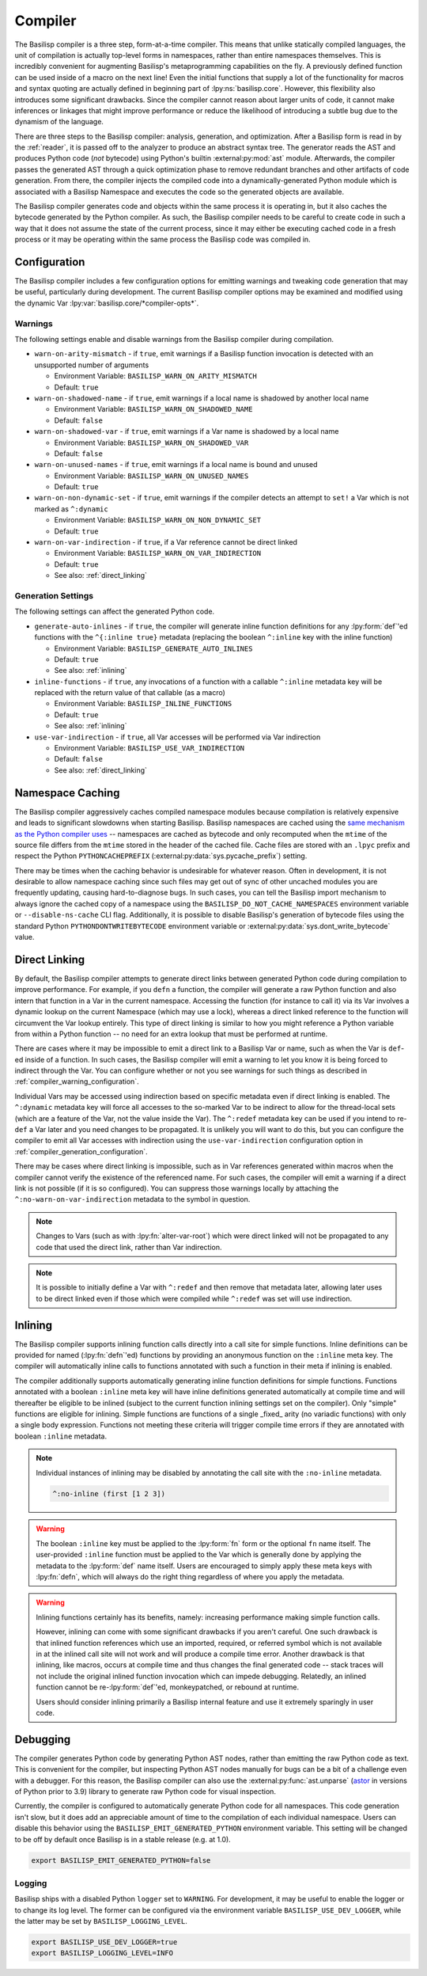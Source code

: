 .. _compiler:

Compiler
========

The Basilisp compiler is a three step, form-at-a-time compiler.
This means that unlike statically compiled languages, the unit of compilation is actually top-level forms in namespaces, rather than entire namespaces themselves.
This is incredibly convenient for augmenting Basilisp's metaprogramming capabilities on the fly.
A previously defined function can be used inside of a macro on the next line!
Even the initial functions that supply a lot of the functionality for macros and syntax quoting are actually defined in beginning part of :lpy:ns:`basilisp.core`.
However, this flexibility also introduces some significant drawbacks.
Since the compiler cannot reason about larger units of code, it cannot make inferences or linkages that might improve performance or reduce the likelihood of introducing a subtle bug due to the dynamism of the language.

There are three steps to the Basilisp compiler: analysis, generation, and optimization.
After a Basilisp form is read in by the :ref:`reader`, it is passed off to the analyzer to produce an abstract syntax tree.
The generator reads the AST and produces Python code (*not* bytecode) using Python's builtin :external:py:mod:`ast` module.
Afterwards, the compiler passes the generated AST through a quick optimization phase to remove redundant branches and other artifacts of code generation.
From there, the compiler injects the compiled code into a dynamically-generated Python module which is associated with a Basilisp Namespace and executes the code so the generated objects are available.

The Basilisp compiler generates code and objects within the same process it is operating in, but it also caches the bytecode generated by the Python compiler.
As such, the Basilisp compiler needs to be careful to create code in such a way that it does not assume the state of the current process, since it may either be executing cached code in a fresh process or it may be operating within the same process the Basilisp code was compiled in.

.. _compiler_configuration:

Configuration
-------------

The Basilisp compiler includes a few configuration options for emitting warnings and tweaking code generation that may be useful, particularly during development.
The current Basilisp compiler options may be examined and modified using the dynamic Var :lpy:var:`basilisp.core/*compiler-opts*`.

.. _compiler_warning_configuration:

Warnings
^^^^^^^^

The following settings enable and disable warnings from the Basilisp compiler during compilation.

* ``warn-on-arity-mismatch`` - if ``true``, emit warnings if a Basilisp function invocation is detected with an unsupported number of arguments

  * Environment Variable: ``BASILISP_WARN_ON_ARITY_MISMATCH``
  * Default: ``true``


* ``warn-on-shadowed-name`` - if ``true``, emit warnings if a local name is shadowed by another local name

  * Environment Variable: ``BASILISP_WARN_ON_SHADOWED_NAME``
  * Default: ``false``

* ``warn-on-shadowed-var`` - if ``true``, emit warnings if a Var name is shadowed by a local name

  * Environment Variable: ``BASILISP_WARN_ON_SHADOWED_VAR``
  * Default: ``false``

* ``warn-on-unused-names`` - if ``true``, emit warnings if a local name is bound and unused

  * Environment Variable: ``BASILISP_WARN_ON_UNUSED_NAMES``
  * Default: ``true``

* ``warn-on-non-dynamic-set`` - if ``true``, emit warnings if the compiler detects an attempt to ``set!`` a Var which is not marked as ``^:dynamic``

  * Environment Variable: ``BASILISP_WARN_ON_NON_DYNAMIC_SET``
  * Default: ``true``

* ``warn-on-var-indirection`` - if ``true``, if a Var reference cannot be direct linked

  * Environment Variable: ``BASILISP_WARN_ON_VAR_INDIRECTION``
  * Default: ``true``
  * See also: :ref:`direct_linking`

.. _compiler_generation_configuration:

Generation Settings
^^^^^^^^^^^^^^^^^^^

The following settings can affect the generated Python code.

* ``generate-auto-inlines`` - if ``true``, the compiler will generate inline function definitions for any :lpy:form:`def`\'ed functions with the ``^{:inline true}`` metadata (replacing the boolean ``^:inline`` key with the inline function)

  * Environment Variable: ``BASILISP_GENERATE_AUTO_INLINES``
  * Default: ``true``
  * See also: :ref:`inlining`

* ``inline-functions`` - if ``true``, any invocations of a function with a callable ``^:inline`` metadata key will be replaced with the return value of that callable (as a macro)

  * Environment Variable: ``BASILISP_INLINE_FUNCTIONS``
  * Default: ``true``
  * See also: :ref:`inlining`

* ``use-var-indirection`` - if ``true``, all Var accesses will be performed via Var indirection

  * Environment Variable: ``BASILISP_USE_VAR_INDIRECTION``
  * Default: ``false``
  * See also: :ref:`direct_linking`

.. _namespace_caching:

Namespace Caching
-----------------

The Basilisp compiler aggressively caches compiled namespace modules because compilation is relatively expensive and leads to significant slowdowns when starting Basilisp.
Basilisp namespaces are cached using the `same mechanism as the Python compiler uses <https://docs.python.org/3/reference/import.html#cached-bytecode-invalidation>`_ -- namespaces are cached as bytecode and only recomputed when the ``mtime`` of the source file differs from the ``mtime`` stored in the header of the cached file.
Cache files are stored with an ``.lpyc`` prefix and respect the Python ``PYTHONCACHEPREFIX`` (:external:py:data:`sys.pycache_prefix`) setting.

There may be times when the caching behavior is undesirable for whatever reason.
Often in development, it is not desirable to allow namespace caching since such files may get out of sync of other uncached modules you are frequently updating, causing hard-to-diagnose bugs.
In such cases, you can tell the Basilisp import mechanism to always ignore the cached copy of a namespace using the ``BASILISP_DO_NOT_CACHE_NAMESPACES`` environment variable or ``--disable-ns-cache`` CLI flag.
Additionally, it is possible to disable Basilisp's generation of bytecode files using the standard Python ``PYTHONDONTWRITEBYTECODE`` environment variable or :external:py:data:`sys.dont_write_bytecode` value.

.. _direct_linking:

Direct Linking
--------------

By default, the Basilisp compiler attempts to generate direct links between generated Python code during compilation to improve performance.
For example, if you ``defn`` a function, the compiler will generate a raw Python function and also intern that function in a Var in the current namespace.
Accessing the function (for instance to call it) via its Var involves a dynamic lookup on the current Namespace (which may use a lock), whereas a direct linked reference to the function will circumvent the Var lookup entirely.
This type of direct linking is similar to how you might reference a Python variable from within a Python function -- no need for an extra lookup that must be performed at runtime.

There are cases where it may be impossible to emit a direct link to a Basilisp Var or name, such as when the Var is ``def``\-ed inside of a function.
In such cases, the Basilisp compiler will emit a warning to let you know it is being forced to indirect through the Var.
You can configure whether or not you see warnings for such things as described in :ref:`compiler_warning_configuration`.

Individual Vars may be accessed using indirection based on specific metadata even if direct linking is enabled.
The ``^:dynamic`` metadata key will force all accesses to the so-marked Var to be indirect to allow for the thread-local sets (which are a feature of the Var, not the value inside the Var).
The ``^:redef`` metadata key can be used if you intend to re-``def`` a Var later and you need changes to be propagated.
It is unlikely you will want to do this, but you can configure the compiler to emit all Var accesses with indirection using the ``use-var-indirection`` configuration option in :ref:`compiler_generation_configuration`.

There may be cases where direct linking is impossible, such as in Var references generated within macros when the compiler cannot verify the existence of the referenced name.
For such cases, the compiler will emit a warning if a direct link is not possible (if it is so configured).
You can suppress those warnings locally by attaching the ``^:no-warn-on-var-indirection`` metadata to the symbol in question.

.. note::

   Changes to Vars (such as with :lpy:fn:`alter-var-root`) which were direct linked will not be propagated to any code that used the direct link, rather than Var indirection.

.. note::

   It is possible to initially define a Var with ``^:redef`` and then remove that metadata later, allowing later uses to be direct linked even if those which were compiled while ``^:redef`` was set will use indirection.

.. _inlining:

Inlining
--------

The Basilisp compiler supports inlining function calls directly into a call site for simple functions.
Inline definitions can be provided for named (:lpy:fn:`defn`\'ed) functions by providing an anonymous function on the ``:inline`` meta key.
The compiler will automatically inline calls to functions annotated with such a function in their meta if inlining is enabled.

The compiler additionally supports automatically generating inline function definitions for simple functions.
Functions annotated with a boolean ``:inline`` meta key will have inline definitions generated automatically at compile time and will thereafter be eligible to be inlined (subject to the current function inlining settings set on the compiler).
Only "simple" functions are eligible for inlining.
Simple functions are functions of a single _fixed_ arity (no variadic functions) with only a single body expression.
Functions not meeting these criteria will trigger compile time errors if they are annotated with boolean ``:inline`` metadata.

.. note::

   Individual instances of inlining may be disabled by annotating the call site with the ``:no-inline`` metadata.

   .. code-block::

      ^:no-inline (first [1 2 3])

.. warning::

   The boolean ``:inline`` key must be applied to the :lpy:form:`fn` form or the optional ``fn`` name itself.
   The user-provided ``:inline`` function must be applied to the Var which is generally done by applying the metadata to the :lpy:form:`def` name itself.
   Users are encouraged to simply apply these meta keys with :lpy:fn:`defn`\, which will always do the right thing regardless of where you apply the metadata.

.. warning::

   Inlining functions certainly has its benefits, namely: increasing performance making simple function calls.

   However, inlining can come with some significant drawbacks if you aren't careful.
   One such drawback is that inlined function references which use an imported, required, or referred symbol which is not available in at the inlined call site will not work and will produce a compile time error.
   Another drawback is that inlining, like macros, occurs at compile time and thus changes the final generated code -- stack traces will not include the original inlined function invocation which can impede debugging.
   Relatedly, an inlined function cannot be re-:lpy:form:`def`\'ed, monkeypatched, or rebound at runtime.

   Users should consider inlining primarily a Basilisp internal feature and use it extremely sparingly in user code.

.. _compiler_debugging:

Debugging
---------

The compiler generates Python code by generating Python AST nodes, rather than emitting the raw Python code as text.
This is convenient for the compiler, but inspecting Python AST nodes manually for bugs can be a bit of a challenge even with a debugger.
For this reason, the Basilisp compiler can also use the :external:py:func:`ast.unparse` (`astor <https://github.com/berkerpeksag/astor>`_ in versions of Python prior to 3.9) library to generate raw Python code for visual inspection.

Currently, the compiler is configured to automatically generate Python code for all namespaces.
This code generation isn't slow, but it does add an appreciable amount of time to the compilation of each individual namespace.
Users can disable this behavior using the ``BASILISP_EMIT_GENERATED_PYTHON`` environment variable.
This setting will be changed to be off by default once Basilisp is in a stable release (e.g. at 1.0).

.. code-block:: bash

   export BASILISP_EMIT_GENERATED_PYTHON=false

Logging
^^^^^^^

Basilisp ships with a disabled Python ``logger`` set to ``WARNING``.
For development, it may be useful to enable the logger or to change its log level.
The former can be configured via the environment variable ``BASILISP_USE_DEV_LOGGER``, while the latter may be set by ``BASILISP_LOGGING_LEVEL``.

.. code-block:: bash

   export BASILISP_USE_DEV_LOGGER=true
   export BASILISP_LOGGING_LEVEL=INFO
